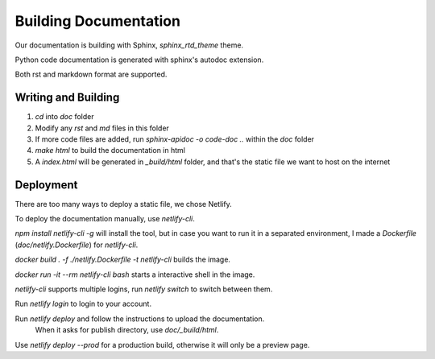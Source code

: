 **********************
Building Documentation
**********************

Our documentation is building with Sphinx, `sphinx_rtd_theme` theme. 

Python code documentation is generated with sphinx's autodoc extension.

Both rst and markdown format are supported.

Writing and Building
====================

#. `cd` into `doc` folder
#. Modify any `rst` and `md` files in this folder
#. If more code files are added, run `sphinx-apidoc -o code-doc ..` within the `doc` folder
#. `make html` to build the documentation in html
#. A `index.html` will be generated in `_build/html` folder, and that's the static file we want to host on the internet

Deployment
==========

There are too many ways to deploy a static file, we chose Netlify. 

To deploy the documentation manually, use `netlify-cli`.

`npm install netlify-cli -g` will install the tool, but in case you want to run it in a separated environment, I made a `Dockerfile` (`doc/netlify.Dockerfile`) for `netlify-cli`.

`docker build . -f ./netlify.Dockerfile -t netlify-cli` builds the image.

`docker run -it --rm netlify-cli bash` starts a interactive shell in the image.

`netlify-cli` supports multiple logins, run `netlify switch` to switch between them.

Run `netlify login` to login to your account.

Run `netlify deploy` and follow the instructions to upload the documentation.
    When it asks for publish directory, use `doc/_build/html`.

Use `netlify deploy --prod` for a production build, otherwise it will only be a preview page.
